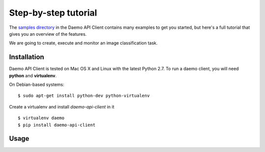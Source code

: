 .. _examples:

Step-by-step tutorial
#####################

The `samples directory </https://github.com/crowdresearch/daemo-api-client/tree/master/samples/>`_ in
the Daemo API Client contains many examples to get you started, but here's
a full tutorial that gives you an overview of the features.

We are going to create, execute and monitor an image classification task.


Installation
------------

Daemo API Client is tested on Mac OS X and Linux with the latest Python 2.7.
To run a daemo client, you will need **python** and **virtualenv**.

On Debian-based systems::

    $ sudo apt-get install python-dev python-virtualenv

Create a virtualenv and install *daemo-api-client* in it ::

    $ virtualenv daemo
    $ pip install daemo-api-client


Usage
-----


